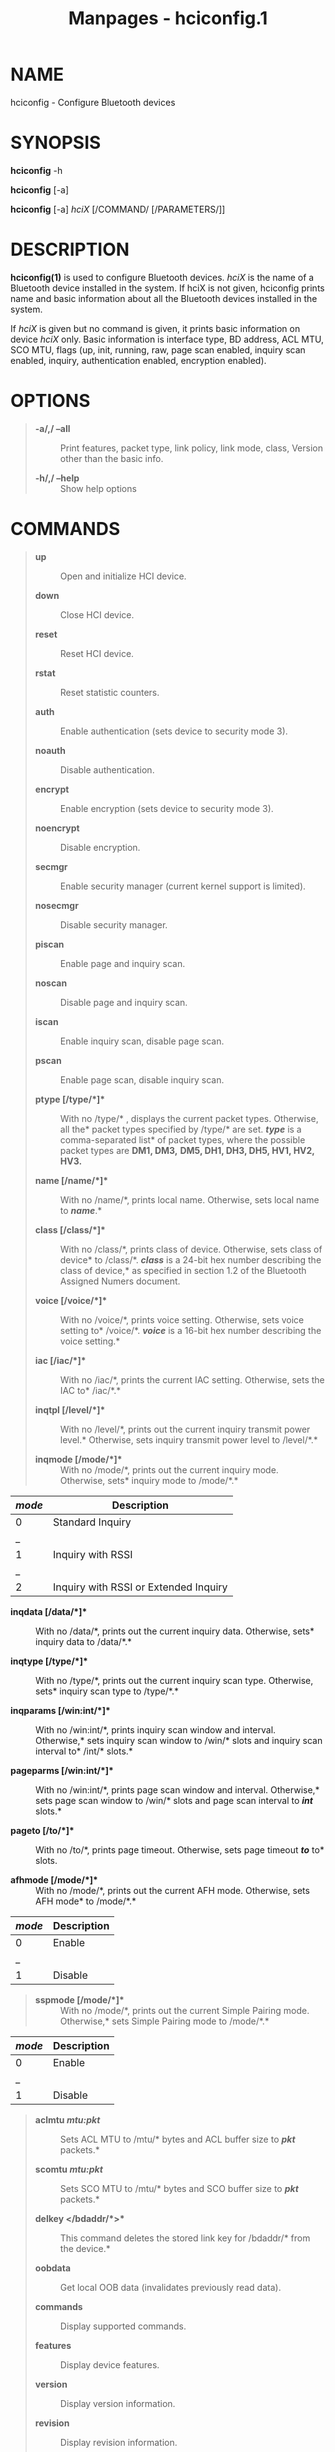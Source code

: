 #+TITLE: Manpages - hciconfig.1
* NAME
hciconfig - Configure Bluetooth devices

* SYNOPSIS
*hciconfig* -h

*hciconfig* [-a]

*hciconfig* [-a] /hciX/ [/COMMAND/ [/PARAMETERS/]]

* DESCRIPTION
*hciconfig(1)* is used to configure Bluetooth devices. /hciX/ is the
name of a Bluetooth device installed in the system. If hciX is not
given, hciconfig prints name and basic information about all the
Bluetooth devices installed in the system.

If /hciX/ is given but no command is given, it prints basic information
on device /hciX/ only. Basic information is interface type, BD address,
ACL MTU, SCO MTU, flags (up, init, running, raw, page scan enabled,
inquiry scan enabled, inquiry, authentication enabled, encryption
enabled).

* OPTIONS

#+begin_quote
- *-a/,/ --all* :: Print features, packet type, link policy, link mode,
  class, Version other than the basic info.

- *-h/,/ --help* :: Show help options

#+end_quote

* COMMANDS

#+begin_quote
- *up* :: Open and initialize HCI device.

- *down* :: Close HCI device.

- *reset* :: Reset HCI device.

- *rstat* :: Reset statistic counters.

- *auth* :: Enable authentication (sets device to security mode 3).

- *noauth* :: Disable authentication.

- *encrypt* :: Enable encryption (sets device to security mode 3).

- *noencrypt* :: Disable encryption.

- *secmgr* :: Enable security manager (current kernel support is
  limited).

- *nosecmgr* :: Disable security manager.

- *piscan* :: Enable page and inquiry scan.

- *noscan* :: Disable page and inquiry scan.

- *iscan* :: Enable inquiry scan, disable page scan.

- *pscan* :: Enable page scan, disable inquiry scan.

- *ptype [/type/*]** :: With no /type/* , displays the current packet
  types. Otherwise, all the* packet types specified by /type/* are set.
  */type/* is a comma-separated list* of packet types, where the
  possible packet types are *DM1, DM3,* *DM5, DH1, DH3, DH5, HV1, HV2,
  HV3.*

- *name [/name/*]** :: With no /name/*, prints local name. Otherwise,
  sets local name to */name/*.*

- *class [/class/*]** :: With no /class/*, prints class of device.
  Otherwise, sets class of device* to /class/*. */class/* is a 24-bit
  hex number describing the class of device,* as specified in section
  1.2 of the Bluetooth Assigned Numers document.

- *voice [/voice/*]** :: With no /voice/*, prints voice setting.
  Otherwise, sets voice setting to* /voice/*. */voice/* is a 16-bit hex
  number describing the voice setting.*

- *iac [/iac/*]** :: With no /iac/*, prints the current IAC setting.
  Otherwise, sets the IAC to* /iac/*.*

- *inqtpl [/level/*]** :: With no /level/*, prints out the current
  inquiry transmit power level.* Otherwise, sets inquiry transmit power
  level to /level/*.*

- *inqmode [/mode/*]** :: 

  #+begin_quote

  #+begin_quote
  With no /mode/*, prints out the current inquiry mode. Otherwise, sets*
  inquiry mode to /mode/*.*

  #+end_quote

  #+end_quote

| /mode/ | Description                           |
|--------+---------------------------------------|
| 0      | Standard Inquiry                      |
| _      |                                       |
| 1      | Inquiry with RSSI                     |
| _      |                                       |
| 2      | Inquiry with RSSI or Extended Inquiry |

- *inqdata [/data/*]** :: With no /data/*, prints out the current
  inquiry data. Otherwise, sets* inquiry data to /data/*.*

- *inqtype [/type/*]** :: With no /type/*, prints out the current
  inquiry scan type. Otherwise, sets* inquiry scan type to /type/*.*

- *inqparams [/win:int/*]** :: With no /win:int/*, prints inquiry scan
  window and interval. Otherwise,* sets inquiry scan window to /win/*
  slots and inquiry scan interval to* /int/* slots.*

- *pageparms [/win:int/*]** :: With no /win:int/*, prints page scan
  window and interval. Otherwise,* sets page scan window to /win/* slots
  and page scan interval to */int/* slots.*

- *pageto [/to/*]** :: With no /to/*, prints page timeout. Otherwise,
  sets page timeout */to/* to* slots.

- *afhmode [/mode/*]** :: With no /mode/*, prints out the current AFH
  mode. Otherwise, sets AFH mode* to /mode/*.*

#+end_quote

| /mode/ | Description |
|--------+-------------|
| 0      | Enable      |
| _      |             |
| 1      | Disable     |

#+begin_quote
- *sspmode [/mode/*]** :: With no /mode/*, prints out the current Simple
  Pairing mode. Otherwise,* sets Simple Pairing mode to /mode/*.*

#+end_quote

| /mode/ | Description |
|--------+-------------|
| 0      | Enable      |
| _      |             |
| 1      | Disable     |

#+begin_quote
- *aclmtu /mtu:pkt/* :: Sets ACL MTU to /mtu/* bytes and ACL buffer size
  to */pkt/* packets.*

- *scomtu /mtu:pkt/* :: Sets SCO MTU to /mtu/* bytes and SCO buffer size
  to */pkt/* packets.*

- *delkey </bdaddr/*>** :: This command deletes the stored link key for
  /bdaddr/* from the device.*

- *oobdata* :: Get local OOB data (invalidates previously read data).

- *commands* :: Display supported commands.

- *features* :: Display device features.

- *version* :: Display version information.

- *revision* :: Display revision information.

- *lm [/mode/*]** :: With no /mode/*, prints link mode. CENTRAL or
  PERIPHERAL mean,* respectively, to ask to become central or to remain
  peripheral when a connection request comes in. The additional keyword
  *ACCEPT means that* baseband connections will be accepted even if
  there are no listening /AF_BLUETOOTH/* sockets. */mode/* is NONE or a
  comma-separated list of* keywords, where possible keywords are
  *CENTRAL and ACCEPT. NONE* sets link policy to the default behaviour
  of remaining peripheral and not accepting baseband connections when
  there are no listening /AF_BLUETOOTH/ sockets. If *CENTRAL is present,
  the device will ask to become central* if a connection request comes
  in. If *ACCEPT is present, the device will* accept baseband
  connections even when there are no listening /AF_BLUETOOTH/ sockets.

- *block </bdaddr/*>** :: Add a device to the reject list

- *unblock </bdaddr/*>** :: Remove a device from the reject list

- *lerandaddr </bdaddr/*>** :: Set LE Random Address

- *leadv [/type/*]** :: Enable LE Advertising.

#+end_quote

| /type/ | Description                                  |
|--------+----------------------------------------------|
| 0      | Connectable undirected advertising (default) |
| _      |                                              |
| 3      | Non connectable undirected advertising       |

#+begin_quote
- *noleadv* :: Disable LE Advertising

- *lestates* :: Display the supported LE states

#+end_quote

* RESOURCES
<http://www.bluez.org>

* REPORTING BUGS
<linux-bluetooth@vger.kernel.org>

* AUTHOR
Maxim Krasnyansky <maxk@qualcomm.com>, Marcel Holtmann
<marcel@holtmann.org>, Fabrizio Gennari <fabrizio.gennari@philips.com>

* COPYRIGHT
Free use of this software is granted under ther terms of the GNU Lesser
General Public Licenses (LGPL).
